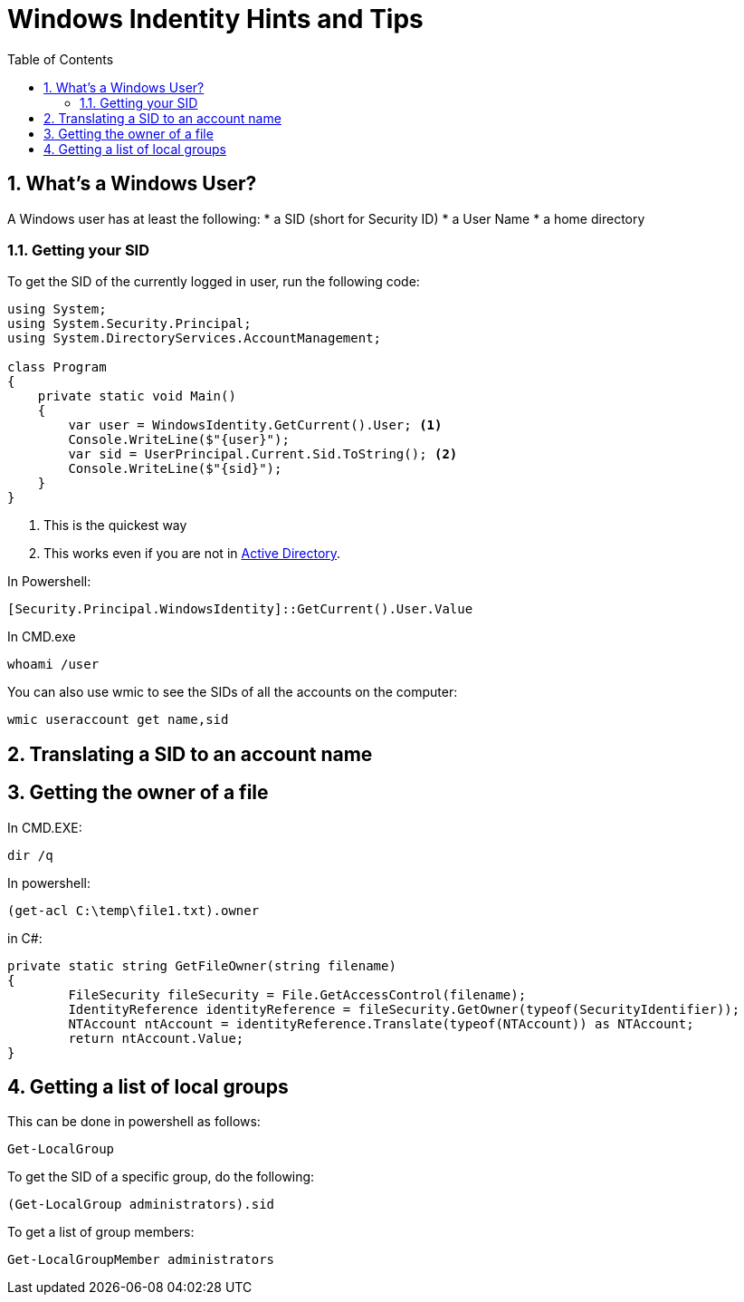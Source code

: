 :toc:
:sectnums:
:toclevels: 5
:sectnumlevels: 5
:showcomments:
:xrefstyle: short
:icons: font
:source-highlighter: coderay
:tick: &#x2714;
:pound: &#xA3;

= Windows Indentity Hints and Tips

== What's a Windows User?

A Windows user has at least the following:
* a SID (short for Security ID)
* a User Name
* a home directory 

=== Getting your SID

To get the SID of the currently logged in user, run the following code:

----
using System;
using System.Security.Principal;
using System.DirectoryServices.AccountManagement;

class Program
{
    private static void Main()
    {
        var user = WindowsIdentity.GetCurrent().User; <1>
        Console.WriteLine($"{user}");
        var sid = UserPrincipal.Current.Sid.ToString(); <2>
        Console.WriteLine($"{sid}");
    }
}
----
<1> This is the quickest way
<2> This works even if you are not in https://en.wikipedia.org/wiki/Active_Directory[Active Directory].


In Powershell:

----
[Security.Principal.WindowsIdentity]::GetCurrent().User.Value
----

In CMD.exe 

----
whoami /user
----

You can also use wmic to see the SIDs of all the accounts on the computer:

----
wmic useraccount get name,sid
----

== Translating a SID to an account name

== Getting the owner of a file

In CMD.EXE:

----
dir /q
----

In powershell:

----
(get-acl C:\temp\file1.txt).owner
----

in C#:

----
private static string GetFileOwner(string filename)
{
	FileSecurity fileSecurity = File.GetAccessControl(filename);
	IdentityReference identityReference = fileSecurity.GetOwner(typeof(SecurityIdentifier));
	NTAccount ntAccount = identityReference.Translate(typeof(NTAccount)) as NTAccount;
	return ntAccount.Value;
}
----

== Getting a list of local groups

This can be done in powershell as follows:

----
Get-LocalGroup
----

To get the SID of a specific group, do the following:

----
(Get-LocalGroup administrators).sid 
----

To get a list of group members:

----
Get-LocalGroupMember administrators
----

